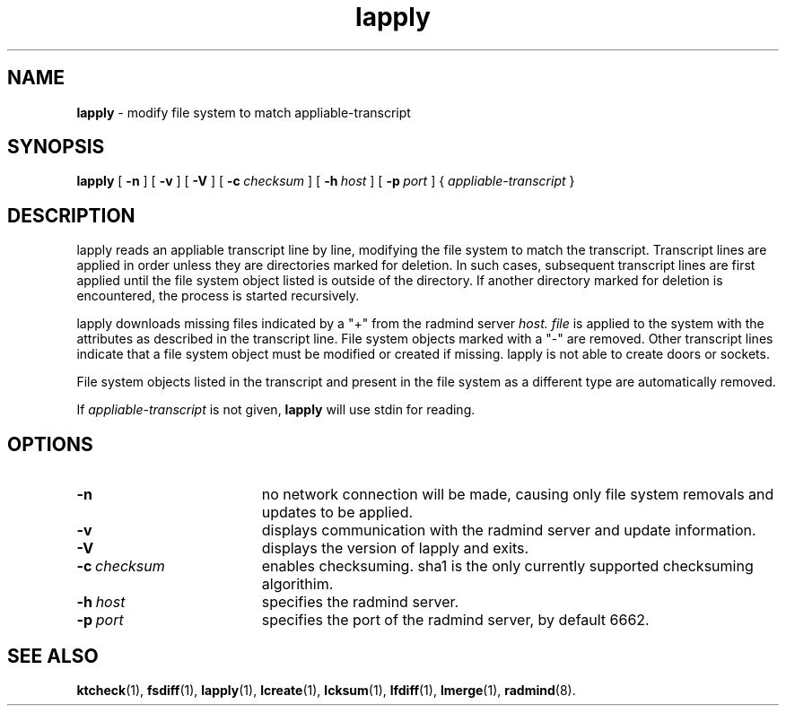 '\" t
.TH lapply "1" "6 November 2001" "RSUG" "User Commands"
.SH NAME
.B lapply 
\- modify file system to match appliable-transcript 
.SH SYNOPSIS
.B lapply
[
.B -n
] [
.B -v
] [
.B -V
] [
.BI \-c\  checksum
] [
.BI \-h\  host
] [
.BI \-p\  port
] {
.I appliable-transcript
}
.sp
.SH DESCRIPTION
lapply reads an appliable transcript line by line, modifying the file
system to match the transcript. Transcript lines are applied in order
unless they are directories marked for deletion.  In such cases,
subsequent transcript lines are first applied until the file system object 
listed is outside of the directory.  If another directory marked for
deletion is encountered, the process is started recursively.

lapply downloads missing files indicated by a "+" from the radmind server
.I host.
.I file
is applied to the system with the attributes as described in
the transcript line.  File system objects marked with a "-" are removed.
Other transcript lines indicate that a file system
object must be modified or created if missing.  lapply is not able to create doors or sockets.

File system objects listed in the transcript and present in the
file system as a different type are automatically removed.

If
.I appliable-transcript
is not given,
.B lapply
will use stdin for reading.

.sp
.SH OPTIONS
.TP 19
.B \-n
no network connection will be made, causing only file system removals and
updates to be applied.
.TP 19
.B \-v
displays communication with the radmind server and update information.
.TP 19
.B \-V
displays the version of lapply and exits. 
.TP 19
.BI \-c\  checksum
enables checksuming. sha1 is the only currently supported checksuming
algorithim.
.TP 19
.BI \-h\  host
specifies the radmind server.
.TP 19
.BI \-p\  port
specifies the port of the radmind server, by default 6662.
.sp
.SH SEE ALSO
.BR ktcheck (1),
.BR fsdiff (1),
.BR lapply (1),
.BR lcreate (1),
.BR lcksum (1),
.BR lfdiff (1),
.BR lmerge (1),
.BR radmind (8).
